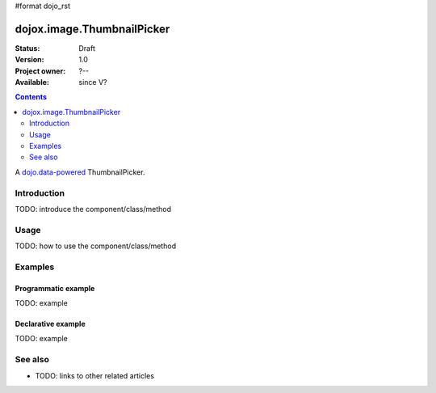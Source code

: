 #format dojo_rst

dojox.image.ThumbnailPicker
===========================

:Status: Draft
:Version: 1.0
:Project owner: ?--
:Available: since V?

.. contents::
   :depth: 2

A `dojo.data-powered <dojo/data>`_ ThumbnailPicker.


============
Introduction
============

TODO: introduce the component/class/method


=====
Usage
=====

TODO: how to use the component/class/method

.. code-block :: javascript
 :linenos:

 <script type="text/javascript">
   // your code
 </script>



========
Examples
========

Programmatic example
--------------------

TODO: example

Declarative example
-------------------

TODO: example


========
See also
========

* TODO: links to other related articles

